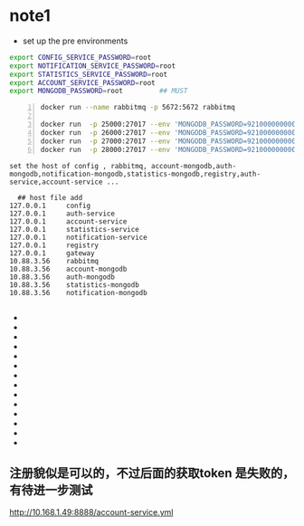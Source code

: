 * note1
- set up the pre environments 
#+BEGIN_SRC bash
export CONFIG_SERVICE_PASSWORD=root
export NOTIFICATION_SERVICE_PASSWORD=root
export STATISTICS_SERVICE_PASSWORD=root
export ACCOUNT_SERVICE_PASSWORD=root
export MONGODB_PASSWORD=root         ## MUST
#+END_SRC

#+BEGIN_SRC bash -n
docker run --name rabbitmq -p 5672:5672 rabbitmq

docker run  -p 25000:27017 --env 'MONGODB_PASSWORD=921000000000129' --name auth-mongo mongo-service
docker run  -p 26000:27017 --env 'MONGODB_PASSWORD=921000000000129' --name account-mongo mongo-service
docker run  -p 27000:27017 --env 'MONGODB_PASSWORD=921000000000129' --name statistics-mongo mongo-service
docker run  -p 28000:27017 --env 'MONGODB_PASSWORD=921000000000129' --name notification-mongo mongo-service
#+END_SRC

#+BEGIN_SRC bash -w 80
  set the host of config , rabbitmq, account-mongodb,auth-mongodb,notification-mongodb,statistics-mongodb,registry,auth-service,account-service ...
#+END_SRC

#+BEGIN_SRC 
  ## host file add
127.0.0.1     config
127.0.0.1     auth-service
127.0.0.1     account-service
127.0.0.1     statistics-service
127.0.0.1     notification-service
127.0.0.1     registry
127.0.0.1     gateway
10.88.3.56    rabbitmq
10.88.3.56    account-mongodb
10.88.3.56    auth-mongodb
10.88.3.56    statistics-mongodb
10.88.3.56    notification-mongodb

#+END_SRC
- ** run a service rabbitmq
- ** the rabbitmq default port is 5672
- ** run a service config by java -jar config.jar
- ** the default port is 8888
- ** run a service registry  by java -jar registry.jar
- ** the default port is 8761 (eurka server)
- ** run a service auth-mongo-service by docker run mongo-service
- ** the port can be set to 25000
- ** run a service auth-service by java -jar auth-service.jar
- ** run a service account-service by java -jar account-service.jar
- ** run a service gateway by java -jar gateway.jar 
- ** run a service notification
- ** run a service monitoring
- ** run a service statistics
 
** 注册貌似是可以的，不过后面的获取token 是失败的，有待进一步测试


http://10.168.1.49:8888/account-service.yml